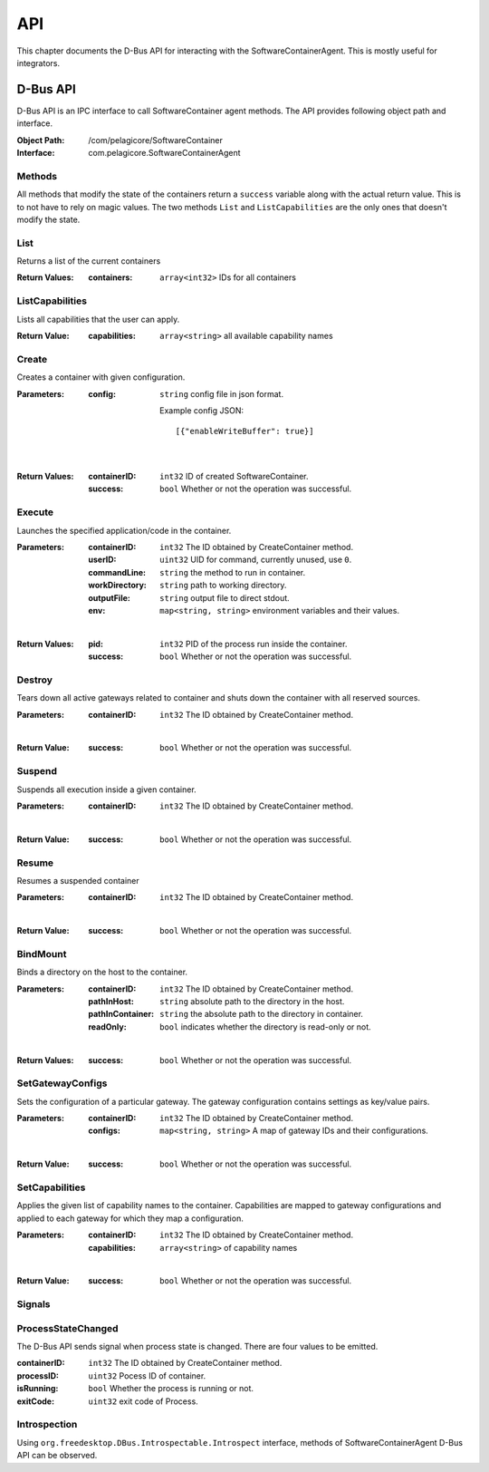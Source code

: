 .. _api:

API
***

This chapter documents the D-Bus API for interacting with the SoftwareContainerAgent. This is
mostly useful for integrators.

.. _dbus-api:

D-Bus API
=========

D-Bus API is an IPC interface to call SoftwareContainer agent methods. The API provides following object path and interface.

:Object Path: /com/pelagicore/SoftwareContainer
:Interface: com.pelagicore.SoftwareContainerAgent

Methods
-------
All methods that modify the state of the containers return a ``success`` variable along with the
actual return value. This is to not have to rely on magic values. The two methods ``List`` and
``ListCapabilities`` are the only ones that doesn't modify the state.

List
----
Returns a list of the current containers

:Return Values:
        :containers: ``array<int32>`` IDs for all containers

ListCapabilities
----------------
Lists all capabilities that the user can apply.

:Return Value:
        :capabilities: ``array<string>`` all available capability names

Create
------
Creates a container with given configuration.

:Parameters:
        :config: ``string`` config file in json format.

                Example config JSON::

                [{"enableWriteBuffer": true}]

|

:Return Values:
        :containerID: ``int32`` ID of created SoftwareContainer.
        :success: ``bool`` Whether or not the operation was successful.

Execute
-------
Launches the specified application/code in the container.

:Parameters:
        :containerID: ``int32`` The ID obtained by CreateContainer method.
        :userID: ``uint32`` UID for command, currently unused, use ``0``.
        :commandLine: ``string`` the method to run in container.
        :workDirectory: ``string`` path to working directory.
        :outputFile: ``string`` output file to direct stdout.
        :env: ``map<string, string>`` environment variables and their values.

|

:Return Values:
        :pid: ``int32`` PID of the process run inside the container.
        :success: ``bool`` Whether or not the operation was successful.


Destroy
-------
Tears down all active gateways related to container and shuts down the container with all reserved sources.

:Parameters:
        :containerID: ``int32`` The ID obtained by CreateContainer method.

|

:Return Value:
        :success: ``bool`` Whether or not the operation was successful.

Suspend
-------
Suspends all execution inside a given container.

:Parameters:
        :containerID: ``int32`` The ID obtained by CreateContainer method.

|

:Return Value:
        :success: ``bool`` Whether or not the operation was successful.

Resume
------
Resumes a suspended container

:Parameters:
        :containerID: ``int32`` The ID obtained by CreateContainer method.

|

:Return Value:
        :success: ``bool`` Whether or not the operation was successful.

BindMount
---------
Binds a directory on the host to the container.

:Parameters:
        :containerID: ``int32`` The ID obtained by CreateContainer method.
        :pathInHost: ``string`` absolute path to the directory in the host.
        :pathInContainer: ``string`` the absolute path to the directory in container.
        :readOnly: ``bool`` indicates whether the directory is read-only or not.

|

:Return Values:
        :success: ``bool`` Whether or not the operation was successful.

SetGatewayConfigs
-----------------
Sets the configuration of a particular gateway. The gateway configuration contains settings as
key/value pairs.

:Parameters:
        :containerID: ``int32`` The ID obtained by CreateContainer method.
        :configs: ``map<string, string>`` A map of gateway IDs and their configurations.

|

:Return Value:
        :success: ``bool`` Whether or not the operation was successful.


SetCapabilities
---------------
Applies the given list of capability names to the container. Capabilities are mapped to gateway
configurations and applied to each gateway for which they map a configuration.

:Parameters:
        :containerID: ``int32`` The ID obtained by CreateContainer method.
        :capabilities: ``array<string>`` of capability names

|

:Return Value:
        :success: ``bool`` Whether or not the operation was successful.

Signals
-------

ProcessStateChanged
-------------------
The D-Bus API sends signal when process state is changed. There are four values to be emitted.

:containerID: ``int32`` The ID obtained by CreateContainer method.

:processID: ``uint32`` Pocess ID of container.

:isRunning: ``bool`` Whether the process is running or not.

:exitCode: ``uint32`` exit code of Process.


Introspection
-------------

Using ``org.freedesktop.DBus.Introspectable.Introspect`` interface, methods of SoftwareContainerAgent D-Bus API can be observed.


